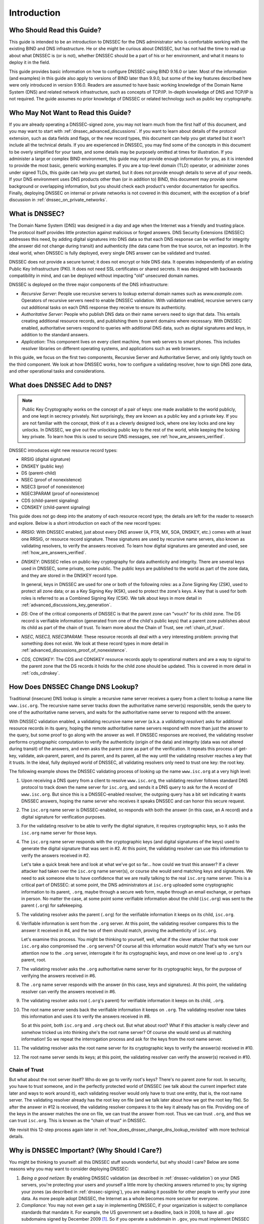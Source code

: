 .. introduction:

Introduction
============

.. _who_should_read:

Who Should Read this Guide?
---------------------------

This guide is intended to be an introduction to DNSSEC for the DNS
administrator who is comfortable working with the existing BIND and DNS
infrastructure. He or she might be curious about DNSSEC, but has not had the
time to read up about what DNSSEC is (or is not), whether DNSSEC should
be a part of his or her environment, and what it means to deploy it in the
field.

This guide provides basic information on how to configure DNSSEC using
BIND 9.16.0 or later. Most of the information (and examples) in this guide also
apply to versions of BIND later than 9.9.0, but some of the key features described here
were only introduced in version 9.16.0. Readers are assumed to have basic
working knowledge of the Domain Name System (DNS) and related network
infrastructure, such as concepts of TCP/IP. In-depth knowledge of DNS and
TCP/IP is not required. The guide assumes no prior knowledge of DNSSEC or
related technology such as public key cryptography.

.. _who_should_not_read:

Who May Not Want to Read this Guide?
------------------------------------

If you are already operating a DNSSEC-signed zone, you may not learn
much from the first half of this document, and you may want to start with 
:ref:`dnssec_advanced_discussions`. If you want to
learn about details of the protocol extension, such as data fields and flags,
or the new record types, this document can help you get started but it
won't include all the technical details. If you are experienced in DNSSEC, you
may find some of the concepts in this document to be overly simplified for
your taste, and some details may be purposely omitted at times for
illustration. If you administer a large or complex BIND environment, this
guide may not provide enough information for you, as it is intended to provide
the most basic, generic working examples. If you are a top-level domain (TLD) operator, or
administer zones under signed TLDs, this guide can
help you get started, but it does not provide enough details to serve all of your
needs. If your DNS environment uses DNS products other than (or in addition to)
BIND, this document may provide some background or overlapping information, but you
should check each product's vendor documentation for specifics. Finally, deploying
DNSSEC on internal or private networks is not covered in this document, with the
exception of a brief discussion in :ref:`dnssec_on_private_networks`.

.. _what_is_dnssec:

What is DNSSEC?
---------------

The Domain Name System (DNS) was designed in a day and age when the
Internet was a friendly and trusting place. The protocol itself provides
little protection against malicious or forged answers. DNS Security
Extensions (DNSSEC) addresses this need, by adding digital signatures
into DNS data so that each DNS response can be verified for integrity
(the answer did not change during transit) and authenticity (the data
came from the true source, not an impostor). In the ideal world, when
DNSSEC is fully deployed, every single DNS answer can be validated and
trusted.

DNSSEC does not provide a secure tunnel; it does not encrypt or hide DNS
data. It operates independently of an existing Public Key Infrastructure
(PKI). It does not need SSL certificates or shared secrets. It was
designed with backwards compatibility in mind, and can be deployed
without impacting "old" unsecured domain names.

DNSSEC is deployed on the three major components of the DNS
infrastructure:

-  *Recursive Server*: People use recursive servers to lookup external
   domain names such as `www.example.com`. Operators of recursive servers
   need to enable DNSSEC validation. With validation enabled, recursive
   servers carry out additional tasks on each DNS response they
   receive to ensure its authenticity.

-  *Authoritative Server*: People who publish DNS data on their name
   servers need to sign that data. This entails creating additional
   resource records, and publishing them to parent domains where
   necessary. With DNSSEC enabled, authoritative servers respond to
   queries with additional DNS data, such as digital signatures and
   keys, in addition to the standard answers.

-  *Application*: This component lives on every client machine, from web
   servers to smart phones. This includes resolver libraries on different
   operating systems, and applications such as web browsers.

In this guide, we focus on the first two components, Recursive
Server and Authoritative Server, and only lightly touch on the third
component. We look at how DNSSEC works, how to configure a
validating resolver, how to sign DNS zone data, and other operational
tasks and considerations.

.. _what_does_dnssec_add_to_dns:

What does DNSSEC Add to DNS?
----------------------------

.. note::

   Public Key Cryptography works on the concept of a pair of keys: one
   made available to the world publicly, and one kept in secrecy
   privately. Not surprisingly, they are known as a public key and a private
   key. If you are not familiar with the concept, think of it as a
   cleverly designed lock, where one key locks and one key unlocks. In
   DNSSEC, we give out the unlocking public key to the rest of the
   world, while keeping the locking key private. To learn how this is
   used to secure DNS messages, see :ref:`how_are_answers_verified`.

DNSSEC introduces eight new resource record types:

-  RRSIG (digital signature)

-  DNSKEY (public key)

-  DS (parent-child)

-  NSEC (proof of nonexistence)

-  NSEC3 (proof of nonexistence)

-  NSEC3PARAM (proof of nonexistence)

-  CDS (child-parent signaling)

-  CDNSKEY (child-parent signaling)

This guide does not go deep into the anatomy of each resource record
type; the details are left for the reader to research and explore.
Below is a short introduction on each of the new record types:

-  *RRSIG*: With DNSSEC enabled, just about every DNS answer (A, PTR,
   MX, SOA, DNSKEY, etc.) comes with at least one RRSIG, or resource
   record signature. These signatures are used by recursive name
   servers, also known as validating resolvers, to verify the answers
   received. To learn how digital signatures are generated and used, see
   :ref:`how_are_answers_verified`.

-  *DNSKEY*: DNSSEC relies on public-key cryptography for data
   authenticity and integrity. There are several keys used in DNSSEC,
   some private, some public. The public keys are published to the world
   as part of the zone data, and they are stored in the DNSKEY record
   type.

   In general, keys in DNSSEC are used for one or both of the following
   roles: as a Zone Signing Key (ZSK), used to protect all zone data; or
   as a Key Signing Key (KSK), used to protect the zone's keys. A key
   that is used for both roles is referred to as a Combined Signing Key
   (CSK). We talk about keys in more detail in
   :ref:`advanced_discussions_key_generation`.

-  *DS*: One of the critical components of DNSSEC is that the parent
   zone can "vouch" for its child zone. The DS record is verifiable
   information (generated from one of the child's public keys) that a
   parent zone publishes about its child as part of the chain of trust.
   To learn more about the Chain of Trust, see
   :ref:`chain_of_trust`.

-  *NSEC, NSEC3, NSEC3PARAM*: These resource records all deal with a
   very interesting problem: proving that something does not exist. We
   look at these record types in more detail in
   :ref:`advanced_discussions_proof_of_nonexistence`.

-  *CDS, CDNSKEY*: The CDS and CDNSKEY resource records apply to
   operational matters and are a way to signal to the parent zone that
   the DS records it holds for the child zone should be updated. This is
   covered in more detail in :ref:`cds_cdnskey`.

.. _how_does_dnssec_change_dns_lookup:

How Does DNSSEC Change DNS Lookup?
----------------------------------

Traditional (insecure) DNS lookup is simple: a recursive name server
receives a query from a client to lookup a name like ``www.isc.org``. The
recursive name server tracks down the authoritative name server(s)
responsible, sends the query to one of the authoritative name servers,
and waits for the authoritative name server to respond with the answer.

With DNSSEC validation enabled, a validating recursive name server
(a.k.a. a *validating resolver*) asks for additional resource
records in its query, hoping the remote authoritative name servers
respond with more than just the answer to the query, but some proof to
go along with the answer as well. If DNSSEC responses are received, the
validating resolver performs cryptographic computation to verify the
authenticity (origin of the data) and integrity (data was not altered
during transit) of the answers, and even asks the parent zone as part of
the verification. It repeats this process of get-key, validate,
ask-parent, parent, and its parent, and its parent, all the way until
the validating resolver reaches a key that it trusts. In the ideal,
fully deployed world of DNSSEC, all validating resolvers only need to
trust one key: the root key.

The following example shows the DNSSEC validating process of looking up
the name ``www.isc.org`` at a very high level:

1.  Upon receiving a DNS query from a client to resolve ``www.isc.org``,
    the validating resolver follows standard DNS protocol to track down
    the name server for ``isc.org``, and sends it a DNS query to ask for the
    A record of ``www.isc.org``. But since this is a DNSSEC-enabled
    resolver, the outgoing query has a bit set indicating it wants
    DNSSEC answers, hoping the name server who receives it speaks DNSSEC
    and can honor this secure request.

2.  The ``isc.org`` name server is DNSSEC-enabled, so responds with both
    the answer (in this case, an A record) and a digital signature for
    verification purposes.

3.  For the validating resolver to be able to verify the
    digital signature, it requires cryptographic keys, so it asks the
    ``isc.org`` name server for those keys.

4.  The ``isc.org`` name server responds with the cryptographic keys
    (and digital signatures of the keys) used to generate the digital
    signature that was sent in #2. At this point, the validating
    resolver can use this information to verify the answers received in
    #2.

    Let's take a quick break here and look at what we've got so far...
    how could we trust this answer? If a clever attacker had taken over
    the ``isc.org`` name server(s), or course she would send matching
    keys and signatures. We need to ask someone else to have confidence
    that we are really talking to the real ``isc.org`` name server. This
    is a critical part of DNSSEC: at some point, the DNS administrators
    at ``isc.org`` uploaded some cryptographic information to its
    parent, ``.org``, maybe through a secure web form, maybe
    through an email exchange, or perhaps in person. No
    matter the case, at some point some verifiable information about the
    child (``isc.org``) was sent to the parent (``.org``) for
    safekeeping.

5.  The validating resolver asks the parent (``.org``) for the
    verifiable information it keeps on its child, ``isc.org``.

6.  Verifiable information is sent from the ``.org`` server. At this
    point, the validating resolver compares this to the answer it received
    in #4, and the two of them should match, proving the authenticity of
    ``isc.org``.

    Let's examine this process. You might be thinking to yourself, well,
    what if the clever attacker that took over ``isc.org`` also
    compromised the ``.org`` servers? Of course all this information
    would match! That's why we turn our attention now to the
    ``.org`` server, interrogate it for its cryptographic keys, and
    move on one level up to ``.org``'s parent, root.

7.  The validating resolver asks the ``.org`` authoritative name server for
    its cryptographic keys, for the purpose of verifying the answers
    received in #6.

8.  The ``.org`` name server responds with the answer (in this case,
    keys and signatures). At this point, the validating resolver can
    verify the answers received in #6.

9.  The validating resolver asks root (``.org``'s parent) for verifiable
    information it keeps on its child, ``.org``.

10. The root name server sends back the verifiable information it keeps
    on ``.org``. The validating resolver now takes this information and
    uses it to verify the answers received in #8.

    So at this point, both ``isc.org`` and ``.org`` check out. But
    what about root? What if this attacker is really clever and somehow
    tricked us into thinking she's the root name server? Of course she
    would send us all matching information! So we repeat the
    interrogation process and ask for the keys from the root name
    server.

11. The validating resolver asks the root name server for its cryptographic
    keys to verify the answer(s) received in #10.

12. The root name server sends its keys; at this point, the validating
    resolver can verify the answer(s) received in #10.

Chain of Trust
~~~~~~~~~~~~~~

But what about the root server itself? Who do we go to verify root's
keys? There's no parent zone for root. In security, you have to trust
someone, and in the perfectly protected world of DNSSEC (we talk
about the current imperfect state later and ways to work around it),
each validating resolver would only have to trust one entity, that is,
the root name server. The validating resolver already has the root key
on file (and we talk later about how we got the root key file). So
after the answer in #12 is received, the validating resolver compares it
to the key it already has on file. Providing one of the keys in the
answer matches the one on file, we can trust the answer from root. Thus
we can trust ``.org``, and thus we can trust ``isc.org``. This is known
as the "chain of trust" in DNSSEC.

We revisit this 12-step process again later in
:ref:`how_does_dnssec_change_dns_lookup_revisited` with more
technical details.

.. _why_is_dnssec_important:

Why is DNSSEC Important? (Why Should I Care?)
---------------------------------------------

You might be thinking to yourself: all this DNSSEC stuff sounds
wonderful, but why should I care? Below are some reasons why you may
want to consider deploying DNSSEC:

1. *Being a good netizen*: By enabling DNSSEC validation (as described in
   :ref:`dnssec-validation`) on your DNS servers, you're protecting
   your users and yourself a little more by checking answers returned to
   you; by signing your zones (as described in
   :ref:`dnssec-signing`), you are making it possible for other
   people to verify your zone data. As more people adopt DNSSEC, the
   Internet as a whole becomes more secure for everyone.

2. *Compliance*: You may not even get a say in
   implementing DNSSEC, if your organization is subject to compliance
   standards that mandate it. For example, the US government set a
   deadline, back in 2008, to have all ``.gov`` subdomains signed by
   December 2009  [1]_. So if you operate a subdomain in ``.gov``, you
   must implement DNSSEC to be compliant. ICANN also requires
   that all new top-level domains support DNSSEC.

3. *Enhanced Security*: Okay, so the big lofty goal of "let's be good"
   doesn't appeal to you, and you don't have any compliance standards to
   worry about. Here is a more practical reason why you should consider
   DNSSEC: in the event of a DNS-based security breach, such as cache
   poisoning or domain hijacking, after all the financial and brand
   damage done to your domain name, you might be placed under scrutiny
   for any preventive measure that could have been put in place. Think
   of this like having your website only available via HTTP but not
   HTTPS.

4. *New Features*: DNSSEC brings not only enhanced security, but with
   that new level of security, a whole new suite of features. Once DNS
   can be trusted completely, it becomes possible to publish SSL
   certificates in DNS, or PGP keys for fully automatic cross-platform
   email encryption, or SSH fingerprints.... People are still coming up
   with new features, but this all relies on a trustworthy DNS
   infrastructure. To take a peek at these next generation DNS features,
   check out :ref:`introduction_to_dane`.

.. [1]
   The Office of Management and Budget (OMB) for the US government
   published `a memo in
   2008 <https://www.whitehouse.gov/sites/whitehouse.gov/files/omb/memoranda/2008/m08-23.pdf>`__,
   requesting all ``.gov`` subdomains to be DNSSEC-signed by December
   2009. This explains why ``.gov`` is the most-deployed DNSSEC domain
   currently, with `around 90% of subdomains
   signed. <https://fedv6-deployment.antd.nist.gov/cgi-bin/generate-gov>`__

.. _how_does_dnssec_change_my_job:

How does DNSSEC Change My Job as a DNS Administrator?
-----------------------------------------------------

With this protocol extension, some of the things you were used to in DNS
have changed. As the DNS administrator, you have new maintenance
tasks to perform on a regular basis (as described in
:ref:`signing_maintenance_tasks`); when there's a DNS resolution
problem, you have new troubleshooting techniques and tools to use (as
described in :ref:`dnssec_troubleshooting`). BIND tries its best to
make these things as transparent and seamless as possible. In this
guide, we try to use configuration examples that result in the least
amount of work for DNS administrators.

